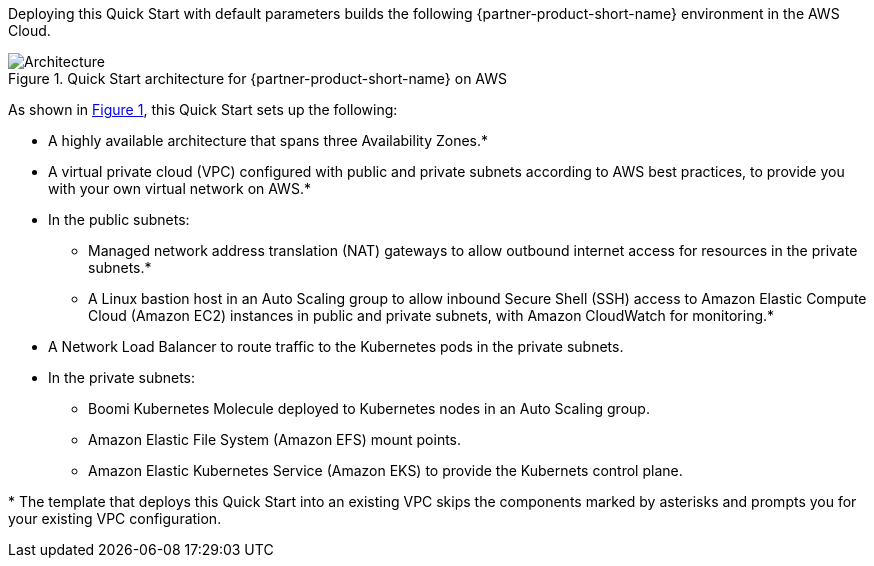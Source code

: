 :xrefstyle: short

Deploying this Quick Start with default parameters builds the following {partner-product-short-name} environment in the
AWS Cloud.

// Replace this example diagram with your own. Follow our wiki guidelines: https://w.amazon.com/bin/view/AWS_Quick_Starts/Process_for_PSAs/#HPrepareyourarchitecturediagram. Upload your source PowerPoint file to the GitHub {deployment name}/docs/images/ directory in its repository.

[#architecture1]
.Quick Start architecture for {partner-product-short-name} on AWS
image::../docs/deployment_guide/images/boomi-kubernetes-molecule-architecture-diagram.png[Architecture]

As shown in <<architecture1>>, this Quick Start sets up the following:

* A highly available architecture that spans three Availability Zones.*
* A virtual private cloud (VPC) configured with public and private subnets according to AWS best practices, to provide you with your own virtual network on AWS.*
* In the public subnets:
** Managed network address translation (NAT) gateways to allow outbound internet access for resources in the private subnets.*
** A Linux bastion host in an Auto Scaling group to allow inbound Secure Shell (SSH) access to Amazon Elastic Compute Cloud (Amazon EC2) instances in public and private subnets, with Amazon CloudWatch for monitoring.*
* A Network Load Balancer to route traffic to the Kubernetes pods in the private subnets.
* In the private subnets:
** Boomi Kubernetes Molecule deployed to Kubernetes nodes in an Auto Scaling group.
** Amazon Elastic File System (Amazon EFS) mount points.
** Amazon Elastic Kubernetes Service (Amazon EKS) to provide the Kubernets control plane.

[.small]#* The template that deploys this Quick Start into an existing VPC skips the components marked by asterisks and prompts you for your existing VPC configuration.#
